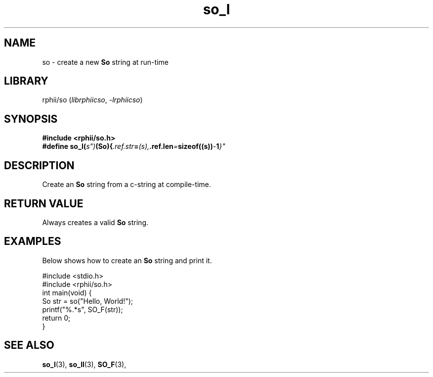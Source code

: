 .TH so_l 3 2025-07-12 "rphii string"
.SH NAME
so \- create a new
.BR So
string at run-time
\&
.SH LIBRARY
rphii/so
.RI ( librphiicso ,\~ \-lrphiicso )
\&
.SH SYNOPSIS
.nf
.B #include <rphii/so.h>
\&
.BI "#define so_l("s")           (So){ .ref.str = (s), .ref.len = sizeof((s)) - 1 }"
.fi
\&
.SH DESCRIPTION
Create an 
.BR So
string from a c-string at compile-time.
\&
.SH RETURN VALUE
Always creates a valid
.BR So
string.
\&
.SH EXAMPLES
.P
Below shows how to create an 
.BR So
string and print it.
.P
\&
.nf
.EX
#include <stdio.h>
#include <rphii/so.h>
\&
int main(void) {
    So str = so("Hello, World!");
    printf("%.*s", SO_F(str));
    return 0;
}
.EE
.fi
\&
.SH SEE ALSO
.BR so_l (3),
.BR so_ll (3),
.BR SO_F (3),


